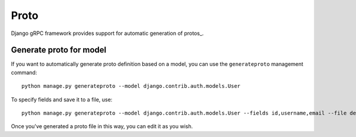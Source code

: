.. _protos:

Proto
=====

Django gRPC framework provides support for automatic generation of protos_.

.. _protos: https://developers.google.com/protocol-buffers/docs/proto3


Generate proto for model
------------------------

If you want to automatically generate proto definition based on a model,
you can use the ``generateproto`` management command::

    python manage.py generateproto --model django.contrib.auth.models.User

To specify fields and save it to a file, use::

    python manage.py generateproto --model django.contrib.auth.models.User --fields id,username,email --file demo.proto

Once you've generated a proto file in this way, you can edit it as you wish.